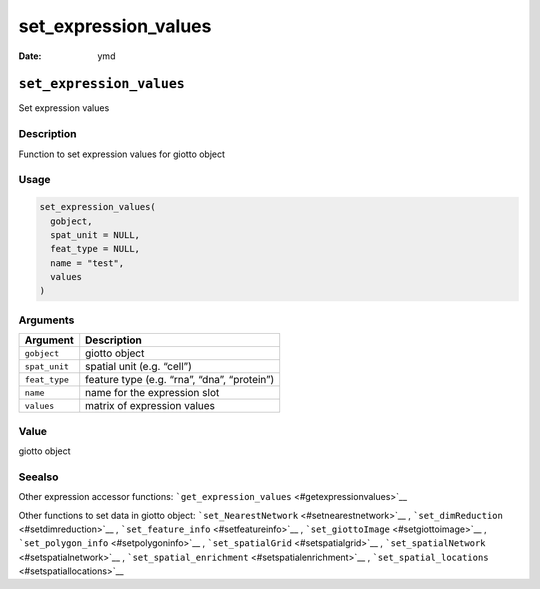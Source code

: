 =====================
set_expression_values
=====================

:Date: ymd

``set_expression_values``
=========================

Set expression values

Description
-----------

Function to set expression values for giotto object

Usage
-----

.. code:: r

   set_expression_values(
     gobject,
     spat_unit = NULL,
     feat_type = NULL,
     name = "test",
     values
   )

Arguments
---------

============= ===========================================
Argument      Description
============= ===========================================
``gobject``   giotto object
``spat_unit`` spatial unit (e.g. “cell”)
``feat_type`` feature type (e.g. “rna”, “dna”, “protein”)
``name``      name for the expression slot
``values``    matrix of expression values
============= ===========================================

Value
-----

giotto object

Seealso
-------

Other expression accessor functions:
```get_expression_values`` <#getexpressionvalues>`__

Other functions to set data in giotto object:
```set_NearestNetwork`` <#setnearestnetwork>`__ ,
```set_dimReduction`` <#setdimreduction>`__ ,
```set_feature_info`` <#setfeatureinfo>`__ ,
```set_giottoImage`` <#setgiottoimage>`__ ,
```set_polygon_info`` <#setpolygoninfo>`__ ,
```set_spatialGrid`` <#setspatialgrid>`__ ,
```set_spatialNetwork`` <#setspatialnetwork>`__ ,
```set_spatial_enrichment`` <#setspatialenrichment>`__ ,
```set_spatial_locations`` <#setspatiallocations>`__

